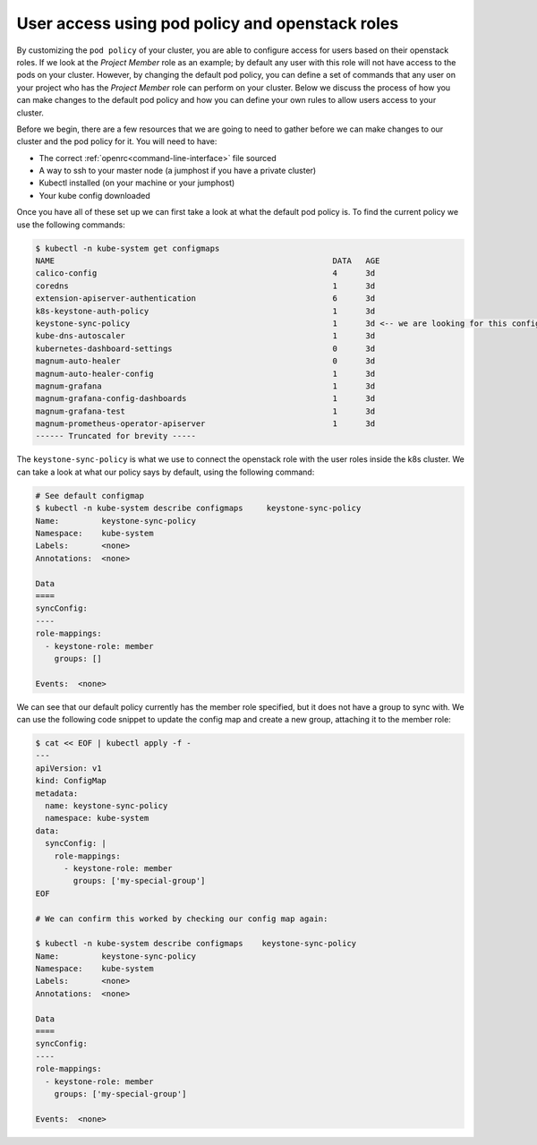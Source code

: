 ================================================
User access using pod policy and openstack roles
================================================

By customizing the ``pod policy`` of your cluster, you are able to configure
access for users based on their openstack roles. If we look at the
*Project Member* role as an example; by default any user with this role
will not have access to the pods on your cluster. However, by changing
the default pod policy, you can define a set of commands that any user on your
project who has the *Project Member* role can perform on your cluster. Below we
discuss the process of how you can make changes to the default pod policy and
how you can define your own rules to allow users access to your cluster.

Before we begin, there are a few resources that we are going to need to gather
before we can make changes to our cluster and the pod policy for it. You will
need to have:

- The correct :ref:`openrc<command-line-interface>` file sourced
- A way to ssh to your master node (a jumphost if you have a private cluster)
- Kubectl installed (on your machine or your jumphost)
- Your kube config downloaded

Once you have all of these set up we can first take a look at what the default
pod policy is. To find the current policy we use the following commands:

.. code-block:: bash

  $ kubectl -n kube-system get configmaps
  NAME                                                           DATA   AGE
  calico-config                                                  4      3d
  coredns                                                        1      3d
  extension-apiserver-authentication                             6      3d
  k8s-keystone-auth-policy                                       1      3d
  keystone-sync-policy                                           1      3d <-- we are looking for this config map here.
  kube-dns-autoscaler                                            1      3d
  kubernetes-dashboard-settings                                  0      3d
  magnum-auto-healer                                             0      3d
  magnum-auto-healer-config                                      1      3d
  magnum-grafana                                                 1      3d
  magnum-grafana-config-dashboards                               1      3d
  magnum-grafana-test                                            1      3d
  magnum-prometheus-operator-apiserver                           1      3d
  ------ Truncated for brevity -----

The ``keystone-sync-policy`` is what we use to connect the openstack role with 
the user roles inside the k8s cluster. We can take a look at what our policy 
says by default, using the following command: 

.. code-block:: bash

  # See default configmap
  $ kubectl -n kube-system describe configmaps     keystone-sync-policy
  Name:         keystone-sync-policy
  Namespace:    kube-system
  Labels:       <none>
  Annotations:  <none>

  Data
  ====
  syncConfig:
  ----
  role-mappings:
    - keystone-role: member
      groups: []

  Events:  <none>

We can see that our default policy currently has the member role specified, but 
it does not have a group to sync with. We can use the following code snippet to 
update the config map and create a new group, attaching it to the member role: 

.. code-block:: bash

  
  $ cat << EOF | kubectl apply -f -
  ---
  apiVersion: v1
  kind: ConfigMap
  metadata:
    name: keystone-sync-policy
    namespace: kube-system
  data:
    syncConfig: |
      role-mappings:
        - keystone-role: member
          groups: ['my-special-group']
  EOF

  # We can confirm this worked by checking our config map again:
  
  $ kubectl -n kube-system describe configmaps    keystone-sync-policy
  Name:         keystone-sync-policy
  Namespace:    kube-system
  Labels:       <none>
  Annotations:  <none>

  Data
  ====
  syncConfig:
  ----
  role-mappings:
    - keystone-role: member
      groups: ['my-special-group']

  Events:  <none>

